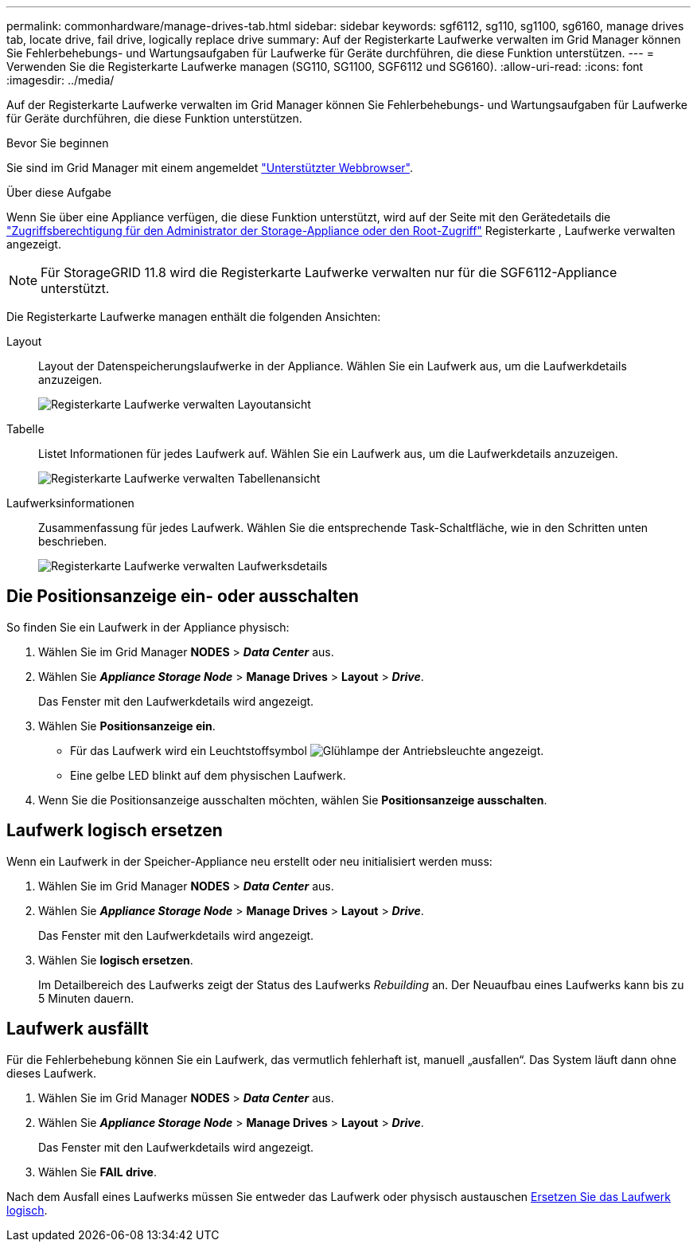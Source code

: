 ---
permalink: commonhardware/manage-drives-tab.html 
sidebar: sidebar 
keywords: sgf6112, sg110, sg1100, sg6160, manage drives tab, locate drive, fail drive, logically replace drive 
summary: Auf der Registerkarte Laufwerke verwalten im Grid Manager können Sie Fehlerbehebungs- und Wartungsaufgaben für Laufwerke für Geräte durchführen, die diese Funktion unterstützen. 
---
= Verwenden Sie die Registerkarte Laufwerke managen (SG110, SG1100, SGF6112 und SG6160).
:allow-uri-read: 
:icons: font
:imagesdir: ../media/


[role="lead"]
Auf der Registerkarte Laufwerke verwalten im Grid Manager können Sie Fehlerbehebungs- und Wartungsaufgaben für Laufwerke für Geräte durchführen, die diese Funktion unterstützen.

.Bevor Sie beginnen
Sie sind im Grid Manager mit einem angemeldet https://docs.netapp.com/us-en/storagegrid/admin/web-browser-requirements.html["Unterstützter Webbrowser"^].

.Über diese Aufgabe
Wenn Sie über eine Appliance verfügen, die diese Funktion unterstützt, wird auf der Seite mit den Gerätedetails die https://docs.netapp.com/us-en/storagegrid/admin/admin-group-permissions.html["Zugriffsberechtigung für den Administrator der Storage-Appliance oder den Root-Zugriff"^] Registerkarte , Laufwerke verwalten angezeigt.


NOTE: Für StorageGRID 11.8 wird die Registerkarte Laufwerke verwalten nur für die SGF6112-Appliance unterstützt.

Die Registerkarte Laufwerke managen enthält die folgenden Ansichten:

Layout:: Layout der Datenspeicherungslaufwerke in der Appliance. Wählen Sie ein Laufwerk aus, um die Laufwerkdetails anzuzeigen.
+
--
image:../media/manage_drives_tab.png["Registerkarte Laufwerke verwalten Layoutansicht"]

--
Tabelle:: Listet Informationen für jedes Laufwerk auf. Wählen Sie ein Laufwerk aus, um die Laufwerkdetails anzuzeigen.
+
--
image:../media/manage_drives_tab_table.png["Registerkarte Laufwerke verwalten Tabellenansicht"]

--
Laufwerksinformationen:: Zusammenfassung für jedes Laufwerk. Wählen Sie die entsprechende Task-Schaltfläche, wie in den Schritten unten beschrieben.
+
--
image:../media/manage_drives_tab_details.png["Registerkarte Laufwerke verwalten Laufwerksdetails"]

--




== Die Positionsanzeige ein- oder ausschalten

So finden Sie ein Laufwerk in der Appliance physisch:

. Wählen Sie im Grid Manager *NODES* > *_Data Center_* aus.
. Wählen Sie *_Appliance Storage Node_* > *Manage Drives* > *Layout* > *_Drive_*.
+
Das Fenster mit den Laufwerkdetails wird angezeigt.

. Wählen Sie *Positionsanzeige ein*.
+
** Für das Laufwerk wird ein Leuchtstoffsymbol image:../media/icon_drive-light-bulb.png["Glühlampe der Antriebsleuchte"] angezeigt.
** Eine gelbe LED blinkt auf dem physischen Laufwerk.


. Wenn Sie die Positionsanzeige ausschalten möchten, wählen Sie *Positionsanzeige ausschalten*.




== [[Logicy-replace-drive]]Laufwerk logisch ersetzen

Wenn ein Laufwerk in der Speicher-Appliance neu erstellt oder neu initialisiert werden muss:

. Wählen Sie im Grid Manager *NODES* > *_Data Center_* aus.
. Wählen Sie *_Appliance Storage Node_* > *Manage Drives* > *Layout* > *_Drive_*.
+
Das Fenster mit den Laufwerkdetails wird angezeigt.

. Wählen Sie *logisch ersetzen*.
+
Im Detailbereich des Laufwerks zeigt der Status des Laufwerks _Rebuilding_ an. Der Neuaufbau eines Laufwerks kann bis zu 5 Minuten dauern.





== Laufwerk ausfällt

Für die Fehlerbehebung können Sie ein Laufwerk, das vermutlich fehlerhaft ist, manuell „ausfallen“. Das System läuft dann ohne dieses Laufwerk.

. Wählen Sie im Grid Manager *NODES* > *_Data Center_* aus.
. Wählen Sie *_Appliance Storage Node_* > *Manage Drives* > *Layout* > *_Drive_*.
+
Das Fenster mit den Laufwerkdetails wird angezeigt.

. Wählen Sie *FAIL drive*.


Nach dem Ausfall eines Laufwerks müssen Sie entweder das Laufwerk oder physisch austauschen <<logically-replace-drive,Ersetzen Sie das Laufwerk logisch>>.
